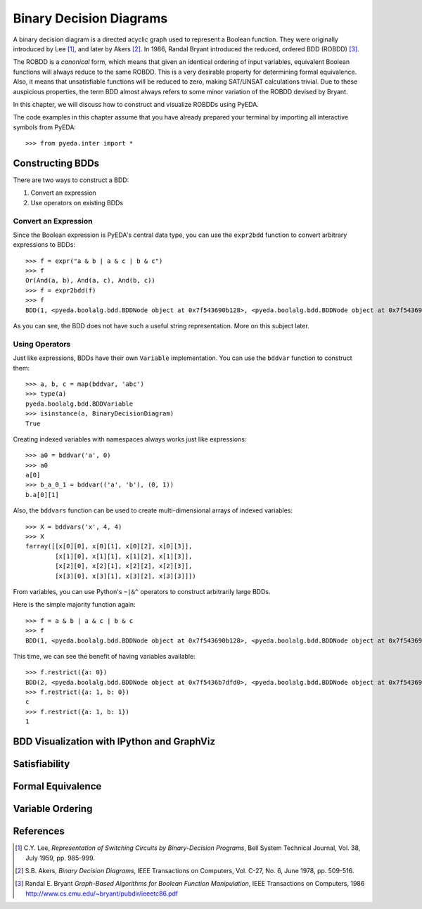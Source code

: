 .. _bdd:

****************************
  Binary Decision Diagrams
****************************

A binary decision diagram is a directed acyclic graph used to represent a
Boolean function.
They were originally introduced by Lee [#f1]_,
and later by Akers [#f2]_.
In 1986, Randal Bryant introduced the reduced, ordered BDD (ROBDD) [#f3]_.

The ROBDD is a *canonical* form,
which means that given an identical ordering of input variables,
equivalent Boolean functions will always reduce to the same ROBDD.
This is a very desirable property for determining formal equivalence.
Also, it means that unsatisfiable functions will be reduced to zero,
making SAT/UNSAT calculations trivial.
Due to these auspicious properties, the term BDD almost always refers to some
minor variation of the ROBDD devised by Bryant.

In this chapter,
we will discuss how to construct and visualize ROBDDs using PyEDA.

The code examples in this chapter assume that you have already prepared your
terminal by importing all interactive symbols from PyEDA::

   >>> from pyeda.inter import *

Constructing BDDs
=================

There are two ways to construct a BDD:

1. Convert an expression
2. Use operators on existing BDDs

Convert an Expression
---------------------

Since the Boolean expression is PyEDA's central data type,
you can use the ``expr2bdd`` function to convert arbitrary expressions to BDDs::

   >>> f = expr("a & b | a & c | b & c")
   >>> f
   Or(And(a, b), And(a, c), And(b, c))
   >>> f = expr2bdd(f)
   >>> f
   BDD(1, <pyeda.boolalg.bdd.BDDNode object at 0x7f543690b128>, <pyeda.boolalg.bdd.BDDNode object at 0x7f543690b198>)

As you can see, the BDD does not have such a useful string representation.
More on this subject later.

Using Operators
---------------

Just like expressions, BDDs have their own ``Variable`` implementation.
You can use the ``bddvar`` function to construct them::

   >>> a, b, c = map(bddvar, 'abc')
   >>> type(a)
   pyeda.boolalg.bdd.BDDVariable
   >>> isinstance(a, BinaryDecisionDiagram)
   True

Creating indexed variables with namespaces always works just like expressions::

   >>> a0 = bddvar('a', 0)
   >>> a0
   a[0]
   >>> b_a_0_1 = bddvar(('a', 'b'), (0, 1))
   b.a[0][1]

Also, the ``bddvars`` function can be used to create multi-dimensional arrays
of indexed variables::

   >>> X = bddvars('x', 4, 4)
   >>> X
   farray([[x[0][0], x[0][1], x[0][2], x[0][3]],
           [x[1][0], x[1][1], x[1][2], x[1][3]],
           [x[2][0], x[2][1], x[2][2], x[2][3]],
           [x[3][0], x[3][1], x[3][2], x[3][3]]])

From variables, you can use Python's ``~|&^`` operators to construct arbitrarily
large BDDs.

Here is the simple majority function again::

   >>> f = a & b | a & c | b & c
   >>> f
   BDD(1, <pyeda.boolalg.bdd.BDDNode object at 0x7f543690b128>, <pyeda.boolalg.bdd.BDDNode object at 0x7f543690b198>)

This time, we can see the benefit of having variables available::

   >>> f.restrict({a: 0})
   BDD(2, <pyeda.boolalg.bdd.BDDNode object at 0x7f5436b7dfd0>, <pyeda.boolalg.bdd.BDDNode object at 0x7f543690b048>)
   >>> f.restrict({a: 1, b: 0})
   c
   >>> f.restrict({a: 1, b: 1})
   1

BDD Visualization with IPython and GraphViz
===========================================

Satisfiability
==============

Formal Equivalence
==================

Variable Ordering
=================

References
==========

.. [#f1] C.Y. Lee,
         *Representation of Switching Circuits by Binary-Decision Programs*,
         Bell System Technical Journal, Vol. 38, July 1959, pp. 985-999.

.. [#f2] S.B. Akers,
         *Binary Decision Diagrams*,
         IEEE Transactions on Computers, Vol. C-27, No. 6, June 1978, pp. 509-516.

.. [#f3] Randal E. Bryant
         *Graph-Based Algorithms for Boolean Function Manipulation*,
         IEEE Transactions on Computers, 1986
         http://www.cs.cmu.edu/~bryant/pubdir/ieeetc86.pdf

